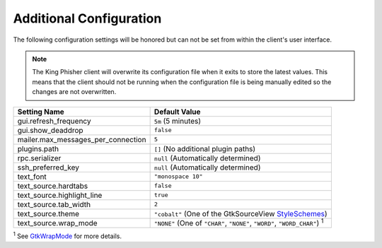 Additional Configuration
========================

The following configuration settings will be honored but can not be set from
within the client's user interface.

.. note::
   The King Phisher client will overwrite its configuration file when it exits
   to store the latest values. This means that the client should not be running
   when the configuration file is being manually edited so the changes are not
   overwritten.

+------------------------------------+--------------------------------------------------------+
| Setting Name                       | Default Value                                          |
+====================================+========================================================+
| gui.refresh_frequency              | ``5m`` (5 minutes)                                     |
+------------------------------------+--------------------------------------------------------+
| gui.show_deaddrop                  | ``false``                                              |
+------------------------------------+--------------------------------------------------------+
| mailer.max_messages_per_connection | ``5``                                                  |
+------------------------------------+--------------------------------------------------------+
| plugins.path                       | ``[]`` (No additional plugin paths)                    |
+------------------------------------+--------------------------------------------------------+
| rpc.serializer                     | ``null`` (Automatically determined)                    |
+------------------------------------+--------------------------------------------------------+
| ssh_preferred_key                  | ``null`` (Automatically determined)                    |
+------------------------------------+--------------------------------------------------------+
| text_font                          | ``"monospace 10"``                                     |
+------------------------------------+--------------------------------------------------------+
| text_source.hardtabs               | ``false``                                              |
+------------------------------------+--------------------------------------------------------+
| text_source.highlight_line         | ``true``                                               |
+------------------------------------+--------------------------------------------------------+
| text_source.tab_width              | ``2``                                                  |
+------------------------------------+--------------------------------------------------------+
| text_source.theme                  | ``"cobalt"`` (One of the GtkSourceView StyleSchemes_)  |
+------------------------------------+--------------------------------------------------------+
| text_source.wrap_mode              | ``"NONE"`` (One of ``"CHAR"``, ``"NONE"``, ``"WORD"``, |
|                                    | ``"WORD_CHAR"``) :sup:`1`                              |
+------------------------------------+--------------------------------------------------------+

:sup:`1` See GtkWrapMode_ for more details.

.. _GtkWrapMode: https://developer.gnome.org/gtk3/stable/GtkTextView.html#GtkWrapMode
.. _StyleSchemes: https://wiki.gnome.org/Projects/GtkSourceView/StyleSchemes
